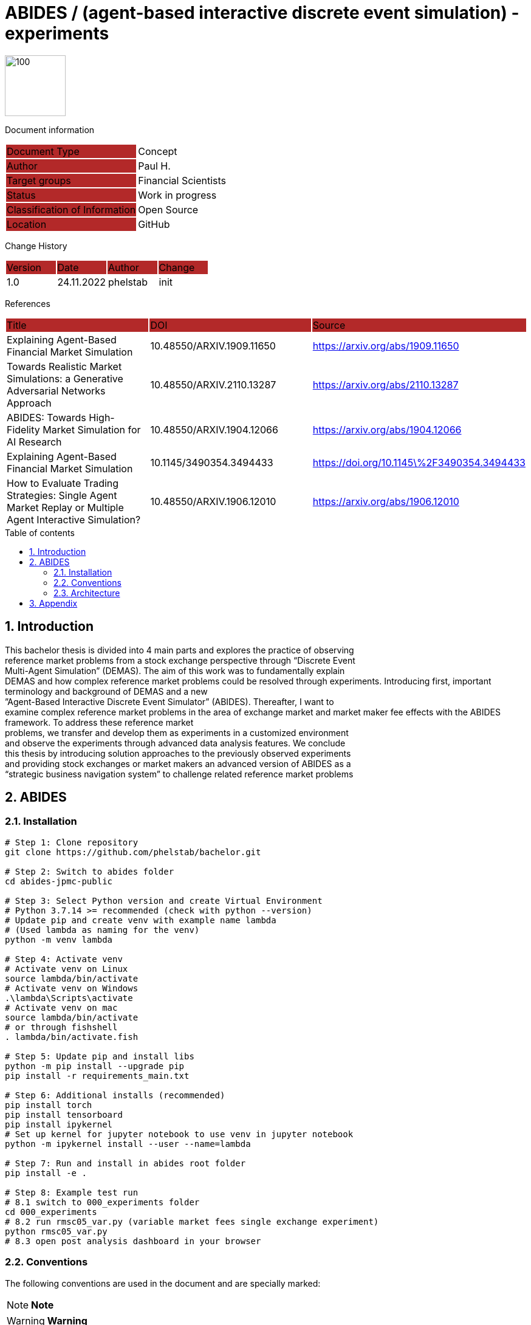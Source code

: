 //### own attributes ###
:ComponentName: ABIDES
:SystemName: (agent-based interactive discrete event simulation) - experiments


//### Asciidoc attributes ####

:toc: preamble
:doctype: book
:encoding: utf-16
:lang: de
:numbered: 
:toclevels: 5
:sectnums:
:sectnumlevels: 5
:icons: font
:hardbreaks:
:nofooter:

:imagesdir: 1images/
:logo: image:hft.png[100,100] 


:title-logo-image: {logo}

:toc-title: Table of contents

// Formats source code samples starting with [source, xml] .... code .... 
:source-highlighter: highlight.js

// Do not make any changes here!

= {ComponentName} / {SystemName} 


{logo}

// Do not make any changes here!

Document information
[cols="1,1"]
|===
|Document Type{set:cellbgcolor:#b32929}
|Concept{set:cellbgcolor:none}

|Author{set:cellbgcolor:#b32929}
|Paul H. {set:cellbgcolor:none}

|Target groups{set:cellbgcolor:#b32929}
|Financial Scientists{set:cellbgcolor:none}

|Status{set:cellbgcolor:#b32929}
|Work in progress{set:cellbgcolor:none}

|Classification of Information{set:cellbgcolor:#b32929}
|Open Source{set:cellbgcolor:none}

|Location{set:cellbgcolor:#b32929}
|GitHub{set:cellbgcolor:none}
|===


Change History
[cols="1,1,1,1"]
|===
|Version{set:cellbgcolor:#b32929}
|Date{set:cellbgcolor:#b32929}
|Author{set:cellbgcolor:#b32929}
|Change{set:cellbgcolor:#b32929}

|1.0 {set:cellbgcolor:none}
|24.11.2022
|phelstab
|init
|===


References
[cols="1,1,1"]
|===
|Title {set:cellbgcolor:#b32929}
|DOI{set:cellbgcolor:#b32929}
|Source {set:cellbgcolor:#b32929}

|Explaining Agent-Based Financial Market Simulation{set:cellbgcolor:none}
|10.48550/ARXIV.1909.11650
|https://arxiv.org/abs/1909.11650

|Towards Realistic Market Simulations: a Generative Adversarial Networks Approach
|10.48550/ARXIV.2110.13287
|https://arxiv.org/abs/2110.13287

|ABIDES: Towards High-Fidelity Market Simulation for AI Research
|10.48550/ARXIV.1904.12066
|https://arxiv.org/abs/1904.12066

|Explaining Agent-Based Financial Market Simulation
|10.1145/3490354.3494433
|https://doi.org/10.1145\%2F3490354.3494433

|How to Evaluate Trading Strategies: Single Agent Market Replay or Multiple Agent Interactive Simulation?
|10.48550/ARXIV.1906.12010
|https://arxiv.org/abs/1906.12010
|===



== Introduction
This bachelor thesis is divided into 4 main parts and explores the practice of observing
reference market problems from a stock exchange perspective through “Discrete Event
Multi-Agent Simulation” (DEMAS). The aim of this work was to fundamentally explain
DEMAS and how complex reference market problems could be resolved through experiments. Introducing first, important terminology and background of DEMAS and a new
”Agent-Based Interactive Discrete Event Simulator” (ABIDES). Thereafter, I want to
examine complex reference market problems in the area of exchange market and market maker fee effects with the ABIDES framework. To address these reference market
problems, we transfer and develop them as experiments in a customized environment
and observe the experiments through advanced data analysis features. We conclude
this thesis by introducing solution approaches to the previously observed experiments
and providing stock exchanges or market makers an advanced version of ABIDES as a
“strategic business navigation system” to challenge related reference market problems


== ABIDES
=== Installation

```sh
# Step 1: Clone repository
git clone https://github.com/phelstab/bachelor.git

# Step 2: Switch to abides folder
cd abides-jpmc-public

# Step 3: Select Python version and create Virtual Environment
# Python 3.7.14 >= recommended (check with python --version)
# Update pip and create venv with example name lambda 
# (Used lambda as naming for the venv)
python -m venv lambda

# Step 4: Activate venv
# Activate venv on Linux
source lambda/bin/activate
# Activate venv on Windows
.\lambda\Scripts\activate
# Activate venv on mac 
source lambda/bin/activate
# or through fishshell
. lambda/bin/activate.fish

# Step 5: Update pip and install libs
python -m pip install --upgrade pip
pip install -r requirements_main.txt

# Step 6: Additional installs (recommended)
pip install torch
pip install tensorboard
pip install ipykernel
# Set up kernel for jupyter notebook to use venv in jupyter notebook
python -m ipykernel install --user --name=lambda

# Step 7: Run and install in abides root folder
pip install -e .

# Step 8: Example test run
# 8.1 switch to 000_experiments folder
cd 000_experiments
# 8.2 run rmsc05_var.py (variable market fees single exchange experiment)
python rmsc05_var.py
# 8.3 open post analysis dashboard in your browser
```


=== Conventions

The following conventions are used in the document and are specially marked:

[NOTE]
*Note*

[WARNING]
*Warning*

[IMPORTANT]
*Important*

#*@todo* - …#


** Todos are marked accordingly and usually highlighted in yellow. There should be no more todos in the final version.


// ====
// [NOTE]
// Example
// ====
// [cols="1"]
// |===
// |Caution:{set:cellbgcolor:#b32929}

// |Lorem Ipsum{set:cellbgcolor:none}
// |===

// [cols="1"]
// |===
// |@todo:{set:cellbgcolor:#b32929}

// |Current representation will be inserted when final version is set.{set:cellbgcolor:none}
// |===

=== Architecture

[#Figure1]
.ABIDES Overview
image::ABIDES.png[]


// **#Example 1(#****#<here overview diagram as PlantUML>)****:#**

// [plantuml, target=diagram-classes, format=png]   
// ....
// class BlockProcessor
// class DiagramBlock
// class DitaaBlock
// class PlantUmlBlock

// BlockProcessor <|-- DiagramBlock
// DiagramBlock <|-- DitaaBlock
// DiagramBlock <|-- PlantUmlBlock
// ....



// #The following form of representation can be used:#
// [#Table1]
// .Configuration parameters
// [cols="1,1,1,1"]
// |===
// |Parameter{set:cellbgcolor:#b32929}
// |Value rangeExpression{set:cellbgcolor:#b32929}
// |Intend {set:cellbgcolor:#b32929}
// |Example {set:cellbgcolor:#b32929}

// |MinMaxParameter{set:cellbgcolor:none}
// |-1 to 9999{set:cellbgcolor:none}
// |Used in the [Component] for setting the lower / upper limit. The separator between minimum and maximum is the pipe symbol ‚\|‘{set:cellbgcolor:none}
// |<MinMaxParameter>1\|999</MinMaxParameter>{set:cellbgcolor:none}

// |{set:cellbgcolor:none}
// |{set:cellbgcolor:none}
// |{set:cellbgcolor:none}
// |{set:cellbgcolor:none}
// |===


== Appendix

**List of Figures**
Figure 1: <<Figure1>>

**List of tables**
// Table 1: <<Table1>>